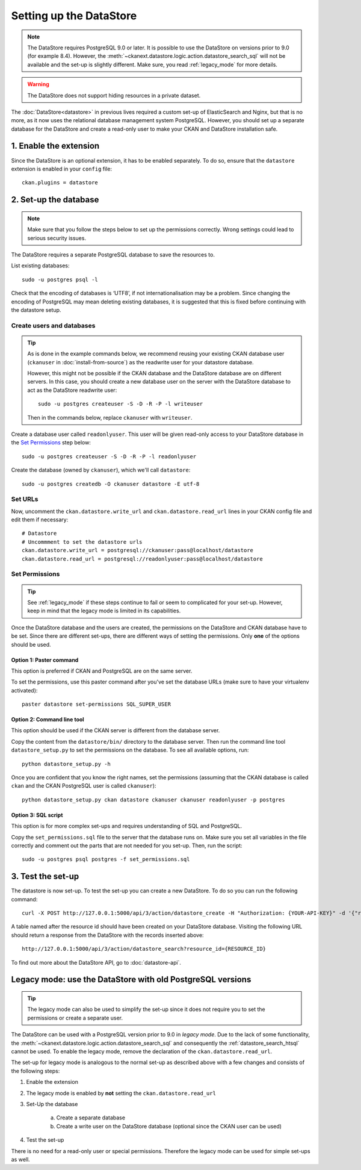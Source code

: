 ========================
Setting up the DataStore
========================


.. note:: The DataStore requires PostgreSQL 9.0 or later. It is possible to use the DataStore on versions prior to 9.0 (for example 8.4). However, the :meth:`~ckanext.datastore.logic.action.datastore_search_sql` will not be available and the set-up is slightly different. Make sure, you read :ref:`legacy_mode` for more details.

.. warning:: The DataStore does not support hiding resources in a private dataset.


The :doc:`DataStore<datastore>` in previous lives required a custom set-up of ElasticSearch and Nginx,
but that is no more, as it now uses the relational database management system PostgreSQL.
However, you should set up a separate database for the DataStore
and create a read-only user to make your CKAN and DataStore installation safe.

1. Enable the extension
=======================

Since the DataStore is an optional extension, it has to be enabled separately. To do so, ensure that the ``datastore`` extension is enabled in your ``config`` file::

 ckan.plugins = datastore

2. Set-up the database
======================

.. note:: Make sure that you follow the steps below to set up the permissions correctly. Wrong settings could lead to serious security issues.

The DataStore requires a separate PostgreSQL database to save the resources to.

List existing databases::

 sudo -u postgres psql -l

Check that the encoding of databases is ‘UTF8’, if not internationalisation may be a problem. Since changing the encoding of PostgreSQL may mean deleting existing databases, it is suggested that this is fixed before continuing with the datastore setup.

Create users and databases
--------------------------

.. tip::

 As is done in the example commands below, we recommend reusing your existing
 CKAN database user (``ckanuser`` in :doc:`install-from-source`) as the
 readwrite user for your datastore database.

 However, this might not be possible if the CKAN database and the DataStore
 database are on different servers. In this case, you should create a new
 database user on the server with the DataStore database to act as the
 DataStore readwrite user::

   sudo -u postgres createuser -S -D -R -P -l writeuser

 Then in the commands below, replace ``ckanuser`` with ``writeuser``.

Create a database user called ``readonlyuser``. This user will be given
read-only access to your DataStore database in the `Set Permissions`_ step
below::

 sudo -u postgres createuser -S -D -R -P -l readonlyuser

Create the database (owned by ``ckanuser``), which we'll call ``datastore``::

 sudo -u postgres createdb -O ckanuser datastore -E utf-8

Set URLs
--------

Now, uncomment the ``ckan.datastore.write_url`` and ``ckan.datastore.read_url`` lines in your CKAN config file and edit them if necessary::

 # Datastore
 # Uncommment to set the datastore urls
 ckan.datastore.write_url = postgresql://ckanuser:pass@localhost/datastore
 ckan.datastore.read_url = postgresql://readonlyuser:pass@localhost/datastore

Set Permissions
---------------

.. tip:: See :ref:`legacy_mode` if these steps continue to fail or seem to complicated for your set-up. However, keep in mind that the legacy mode is limited in its capabilities.

Once the DataStore database and the users are created, the permissions on the DataStore and CKAN database have to be set. Since there are different set-ups, there are different ways of setting the permissions. Only **one** of the options should be used.

Option 1: Paster command
~~~~~~~~~~~~~~~~~~~~~~~~~~~~~~~~~~~~~~~~~~~~~~~~~~~~~~~~~~~~~~~~~~~~~~~~~~~

This option is preferred if CKAN and PostgreSQL are on the same server.

To set the permissions, use this paster command after you've set the database URLs (make sure to have your virtualenv activated)::

 paster datastore set-permissions SQL_SUPER_USER


Option 2: Command line tool
~~~~~~~~~~~~~~~~~~~~~~~~~~~

This option should be used if the CKAN server is different from the database server.

Copy the content from the ``datastore/bin/`` directory to the database server. Then run the command line tool ``datastore_setup.py`` to set the permissions on the database. To see all available options, run::

 python datastore_setup.py -h

Once you are confident that you know the right names, set the permissions (assuming that the CKAN database is called ``ckan`` and the CKAN PostgreSQL user is called ``ckanuser``)::

 python datastore_setup.py ckan datastore ckanuser ckanuser readonlyuser -p postgres


Option 3: SQL script
~~~~~~~~~~~~~~~~~~~~

This option is for more complex set-ups and requires understanding of SQL and PostgreSQL.

Copy the ``set_permissions.sql`` file to the server that the database runs on. Make sure you set all variables in the file correctly and comment out the parts that are not needed for you set-up. Then, run the script::

 sudo -u postgres psql postgres -f set_permissions.sql


3. Test the set-up
==================

The datastore is now set-up. To test the set-up you can create a new DataStore. To do so you can run the following command::

 curl -X POST http://127.0.0.1:5000/api/3/action/datastore_create -H "Authorization: {YOUR-API-KEY}" -d '{"resource_id": "{RESOURCE-ID}", "fields": [ {"id": "a"}, {"id": "b"} ], "records": [ { "a": 1, "b": "xyz"}, {"a": 2, "b": "zzz"} ]}'

A table named after the resource id should have been created on your DataStore
database. Visiting the following URL should return a response from the DataStore with
the records inserted above::

 http://127.0.0.1:5000/api/3/action/datastore_search?resource_id={RESOURCE_ID}

To find out more about the DataStore API, go to :doc:`datastore-api`.


.. _legacy_mode:

Legacy mode: use the DataStore with old PostgreSQL versions
===========================================================

.. tip:: The legacy mode can also be used to simplify the set-up since it does not require you to set the permissions or create a separate user.

The DataStore can be used with a PostgreSQL version prior to 9.0 in *legacy mode*. Due to the lack of some functionality, the :meth:`~ckanext.datastore.logic.action.datastore_search_sql` and consequently the :ref:`datastore_search_htsql` cannot be used. To enable the legacy mode, remove the declaration of the ``ckan.datastore.read_url``.

The set-up for legacy mode is analogous to the normal set-up as described above with a few changes and consists of the following steps:

1. Enable the extension
2. The legacy mode is enabled by **not** setting the ``ckan.datastore.read_url``
#. Set-Up the database

    a) Create a separate database
    #) Create a write user on the DataStore database (optional since the CKAN user can be used)

#. Test the set-up

There is no need for a read-only user or special permissions. Therefore the legacy mode can be used for simple set-ups as well.
